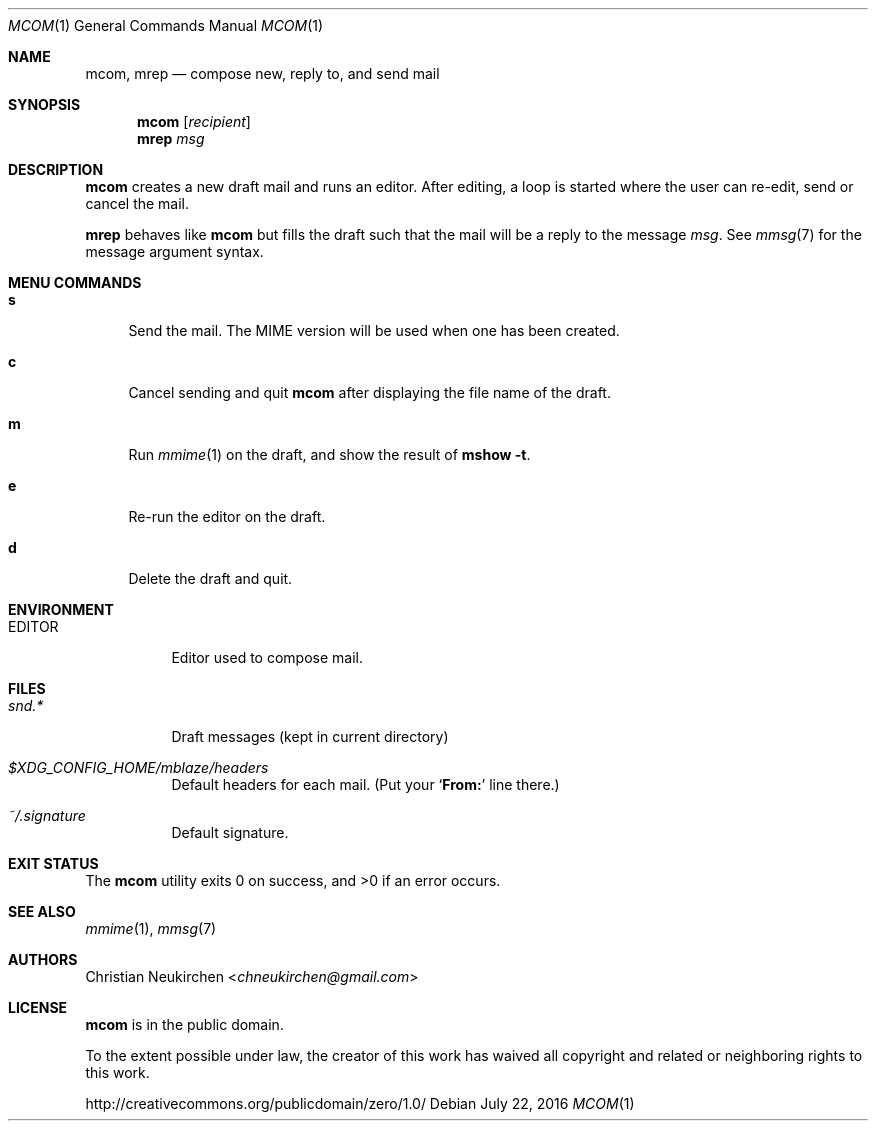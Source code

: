 .Dd July 22, 2016
.Dt MCOM 1
.Os
.Sh NAME
.Nm mcom ,
.Nm mrep
.Nd compose new, reply to, and send mail
.Sh SYNOPSIS
.Nm mcom
.Op Ar recipient
.Nm mrep
.Ar msg
.Sh DESCRIPTION
.Nm mcom
creates a new draft mail and runs an editor.
After editing, a loop is started where the user can re-edit, send or
cancel the mail.
.Pp
.Nm mrep
behaves like
.Nm mcom
but fills the draft such that the mail will be a reply to the message
.Ar msg .
See
.Xr mmsg 7
for the message argument syntax.
.Sh MENU COMMANDS
.Bl -tag -width 2n
.It Ic s
Send the mail.
The MIME version will be used when one has been created.
.It Ic c
Cancel sending and quit
.Nm
after displaying the file name of the draft.
.It Ic m
Run
.Xr mmime 1
on the draft, and show the result of
.Ic mshow -t .
.It Ic e
Re-run the editor on the draft.
.It Ic d
Delete the draft and quit.
.El
.Sh ENVIRONMENT
.Bl -tag -width Ds
.It Ev EDITOR
Editor used to compose mail.
.El
.Sh FILES
.Bl -tag -width Ds
.It Pa snd.*
Draft messages (kept in current directory)
.It Pa $XDG_CONFIG_HOME/mblaze/headers
Default headers for each mail.
(Put your
.Sq Li From\&:
line there.)
.It Pa ~/.signature
Default signature.
.El
.Sh EXIT STATUS
.Ex -std
.Sh SEE ALSO
.Xr mmime 1 ,
.Xr mmsg 7
.Sh AUTHORS
.An Christian Neukirchen Aq Mt chneukirchen@gmail.com
.Sh LICENSE
.Nm
is in the public domain.
.Pp
To the extent possible under law,
the creator of this work
has waived all copyright and related or
neighboring rights to this work.
.Pp
.Lk http://creativecommons.org/publicdomain/zero/1.0/
